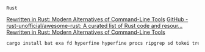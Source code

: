 #+AUTHOR:  Chris Zheng
#+EMAIL:   z@caudate.me
#+OPTIONS: toc:nil
#+STARTUP: showall

~Rust~

[[https://zaiste.net/posts/shell-commands-rust/][Rewritten in Rust: Modern Alternatives of Command-Line Tools]]
[[https://github.com/rust-unofficial/awesome-rust][GitHub - rust-unofficial/awesome-rust: A curated list of Rust code and
resour...]]
[[https://zaiste.net/posts/shell-commands-rust/][Rewritten in Rust: Modern Alternatives of Command-Line Tools]]
#+BEGIN_SRC bash
cargo install bat exa fd hyperfine hyperfine procs ripgrep sd tokei tree
#+END_SRC

